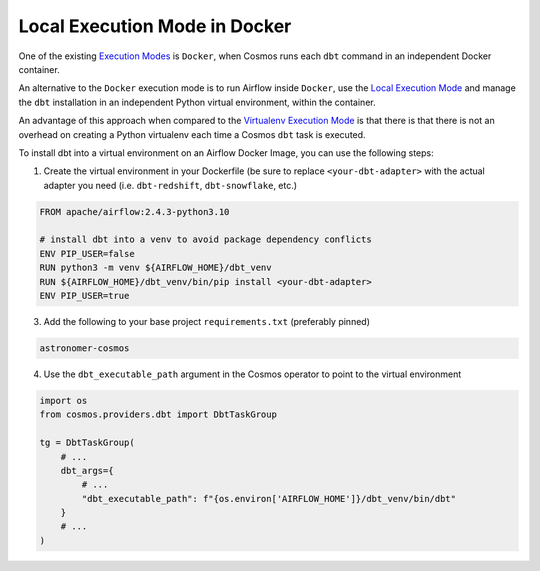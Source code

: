 Local Execution Mode in Docker
------------------------------

One of the existing `Execution Modes <execution-modes>`_ is ``Docker``, when Cosmos runs each ``dbt`` command in an independent Docker container.

An alternative to the ``Docker`` execution mode is to run Airflow inside ``Docker``,
use the `Local Execution Mode <execution-modes.html#local>`_ and
manage the ``dbt`` installation in an independent Python virtual environment, within the container.

An advantage of this approach when compared to the `Virtualenv Execution Mode <execution-modes.html#virtualenv>`_ is
that there is that there is not an overhead on creating a Python virtualenv each time a Cosmos ``dbt`` task is executed.

To install dbt into a virtual environment on an Airflow Docker Image, you can use the following steps:

1. Create the virtual environment in your Dockerfile (be sure to replace ``<your-dbt-adapter>`` with the actual adapter you need (i.e. ``dbt-redshift``, ``dbt-snowflake``, etc.)

.. code-block:: docker

    FROM apache/airflow:2.4.3-python3.10

    # install dbt into a venv to avoid package dependency conflicts
    ENV PIP_USER=false
    RUN python3 -m venv ${AIRFLOW_HOME}/dbt_venv
    RUN ${AIRFLOW_HOME}/dbt_venv/bin/pip install <your-dbt-adapter>
    ENV PIP_USER=true

3. Add the following to your base project ``requirements.txt`` (preferably pinned)

.. code-block:: text

    astronomer-cosmos

4. Use the ``dbt_executable_path`` argument in the Cosmos operator to point to the virtual environment

.. code-block:: python

    import os
    from cosmos.providers.dbt import DbtTaskGroup

    tg = DbtTaskGroup(
        # ...
        dbt_args={
            # ...
            "dbt_executable_path": f"{os.environ['AIRFLOW_HOME']}/dbt_venv/bin/dbt"
        }
        # ...
    )
